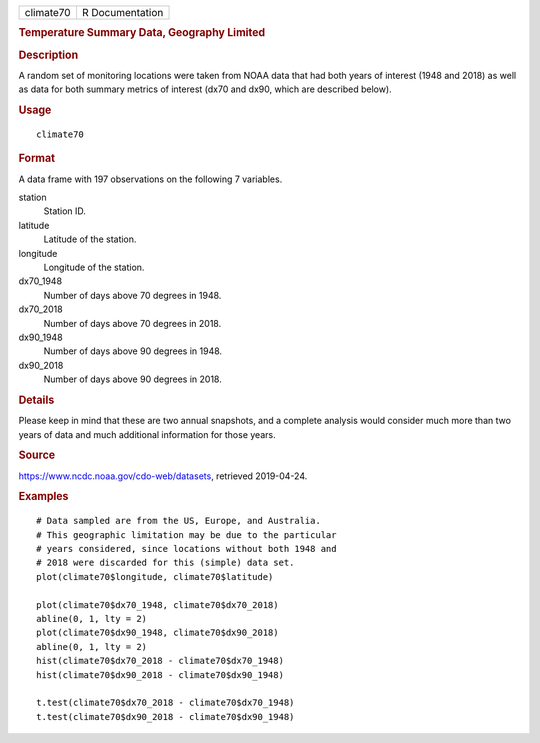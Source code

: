 .. container::

   ========= ===============
   climate70 R Documentation
   ========= ===============

   .. rubric:: Temperature Summary Data, Geography Limited
      :name: temperature-summary-data-geography-limited

   .. rubric:: Description
      :name: description

   A random set of monitoring locations were taken from NOAA data that
   had both years of interest (1948 and 2018) as well as data for both
   summary metrics of interest (dx70 and dx90, which are described
   below).

   .. rubric:: Usage
      :name: usage

   ::

      climate70

   .. rubric:: Format
      :name: format

   A data frame with 197 observations on the following 7 variables.

   station
      Station ID.

   latitude
      Latitude of the station.

   longitude
      Longitude of the station.

   dx70_1948
      Number of days above 70 degrees in 1948.

   dx70_2018
      Number of days above 70 degrees in 2018.

   dx90_1948
      Number of days above 90 degrees in 1948.

   dx90_2018
      Number of days above 90 degrees in 2018.

   .. rubric:: Details
      :name: details

   Please keep in mind that these are two annual snapshots, and a
   complete analysis would consider much more than two years of data and
   much additional information for those years.

   .. rubric:: Source
      :name: source

   https://www.ncdc.noaa.gov/cdo-web/datasets, retrieved 2019-04-24.

   .. rubric:: Examples
      :name: examples

   ::


      # Data sampled are from the US, Europe, and Australia.
      # This geographic limitation may be due to the particular
      # years considered, since locations without both 1948 and
      # 2018 were discarded for this (simple) data set.
      plot(climate70$longitude, climate70$latitude)

      plot(climate70$dx70_1948, climate70$dx70_2018)
      abline(0, 1, lty = 2)
      plot(climate70$dx90_1948, climate70$dx90_2018)
      abline(0, 1, lty = 2)
      hist(climate70$dx70_2018 - climate70$dx70_1948)
      hist(climate70$dx90_2018 - climate70$dx90_1948)

      t.test(climate70$dx70_2018 - climate70$dx70_1948)
      t.test(climate70$dx90_2018 - climate70$dx90_1948)

